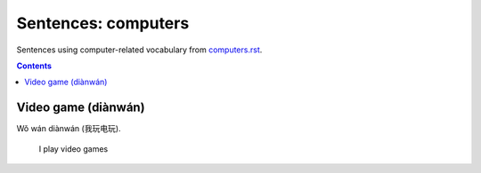 ====================
Sentences: computers
====================
Sentences using computer-related vocabulary from `computers.rst`_.

.. contents:: **Contents**
   :depth: 3
   :local:
   :backlinks: top

Video game (diànwán)
====================
| Wǒ wán diànwán (我玩电玩).

  I play video games


.. URLs

.. _computers.rst: ./../computers.rst
